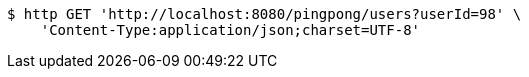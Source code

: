 [source,bash]
----
$ http GET 'http://localhost:8080/pingpong/users?userId=98' \
    'Content-Type:application/json;charset=UTF-8'
----